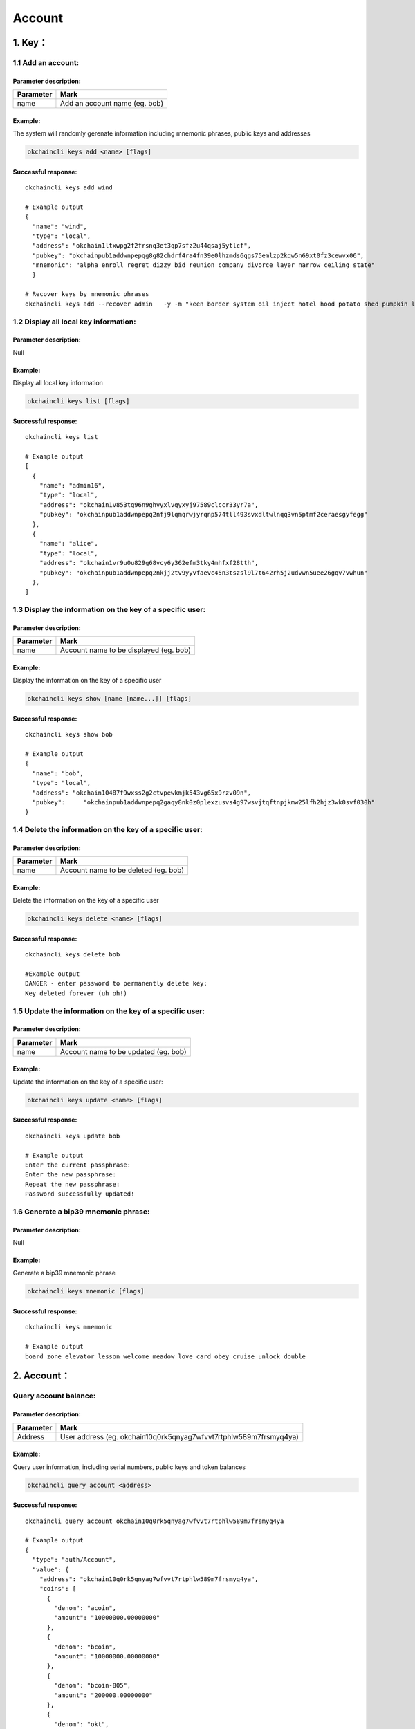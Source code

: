 Account
=======

1. Key：
--------

1.1 Add an account:
~~~~~~~~~~~~~~~~~~~

Parameter description:
^^^^^^^^^^^^^^^^^^^^^^

+-------------+---------------------------------+
| Parameter   | Mark                            |
+=============+=================================+
| name        | Add an account name (eg. bob)   |
+-------------+---------------------------------+

Example:
^^^^^^^^

The system will randomly gerenate information including mnemonic
phrases, public keys and addresses

.. code:: bash

    okchaincli keys add <name> [flags]

Successful response:
^^^^^^^^^^^^^^^^^^^^

::

    okchaincli keys add wind
      
    # Example output
    {
      "name": "wind",
      "type": "local",
      "address": "okchain1ltxwpg2f2frsnq3et3qp7sfz2u44qsaj5ytlcf",
      "pubkey": "okchainpub1addwnpepqg8g82chdrf4ra4fn39e0lhzmds6qgs75emlzp2kqw5n69xt0fz3cewvx06",
      "mnemonic": "alpha enroll regret dizzy bid reunion company divorce layer narrow ceiling state"
      }
      
    # Recover keys by mnemonic phrases
    okchaincli keys add --recover admin   -y -m "keen border system oil inject hotel hood potato shed pumpkin legend actor"

1.2 Display all local key information:
~~~~~~~~~~~~~~~~~~~~~~~~~~~~~~~~~~~~~~

Parameter description:
^^^^^^^^^^^^^^^^^^^^^^

Null

Example:
^^^^^^^^

Display all local key information

.. code:: bash

    okchaincli keys list [flags]

Successful response:
^^^^^^^^^^^^^^^^^^^^

::

      okchaincli keys list
      
      # Example output
      [
        {
          "name": "admin16",
          "type": "local",
          "address": "okchain1v853tq96n9ghvyxlvqyxyj97589clccr33yr7a",
          "pubkey": "okchainpub1addwnpepq2nfj9lqmqrwjyrqnp574tll493svxdltwlnqq3vn5ptmf2ceraesgyfegg"
        },
        {
          "name": "alice",
          "type": "local",
          "address": "okchain1vr9u0u829g68vcy6y362efm3tky4mhfxf28tth",
          "pubkey": "okchainpub1addwnpepq2nkjj2tv9yyvfaevc45n3tszsl9l7t642rh5j2udvwn5uee26gqv7vwhun"
        },
      ]

1.3 Display the information on the key of a specific user:
~~~~~~~~~~~~~~~~~~~~~~~~~~~~~~~~~~~~~~~~~~~~~~~~~~~~~~~~~~

Parameter description:
^^^^^^^^^^^^^^^^^^^^^^

+-------------+------------------------------------------+
| Parameter   | Mark                                     |
+=============+==========================================+
| name        | Account name to be displayed (eg. bob)   |
+-------------+------------------------------------------+

Example:
^^^^^^^^

Display the information on the key of a specific user

.. code:: bash

    okchaincli keys show [name [name...]] [flags]

Successful response:
^^^^^^^^^^^^^^^^^^^^

::

      okchaincli keys show bob
      
      # Example output
      {
        "name": "bob",
        "type": "local",
        "address": "okchain10487f9wxss2g2ctvpewkmjk543vg65x9rzv09n",
        "pubkey":     "okchainpub1addwnpepq2gaqy8nk0z0plexzusvs4g97wsvjtqftnpjkmw25lfh2hjz3wk0svf030h"
      }

1.4 Delete the information on the key of a specific user:
~~~~~~~~~~~~~~~~~~~~~~~~~~~~~~~~~~~~~~~~~~~~~~~~~~~~~~~~~

Parameter description:
^^^^^^^^^^^^^^^^^^^^^^

+-------------+----------------------------------------+
| Parameter   | Mark                                   |
+=============+========================================+
| name        | Account name to be deleted (eg. bob)   |
+-------------+----------------------------------------+

Example:
^^^^^^^^

Delete the information on the key of a specific user

.. code:: bash

    okchaincli keys delete <name> [flags]

Successful response:
^^^^^^^^^^^^^^^^^^^^

::

      okchaincli keys delete bob
      
      #Example output
      DANGER - enter password to permanently delete key:
      Key deleted forever (uh oh!)

1.5 Update the information on the key of a specific user:
~~~~~~~~~~~~~~~~~~~~~~~~~~~~~~~~~~~~~~~~~~~~~~~~~~~~~~~~~

Parameter description:
^^^^^^^^^^^^^^^^^^^^^^

+-------------+----------------------------------------+
| Parameter   | Mark                                   |
+=============+========================================+
| name        | Account name to be updated (eg. bob)   |
+-------------+----------------------------------------+

Example:
^^^^^^^^

Update the information on the key of a specific user:

.. code:: bash

    okchaincli keys update <name> [flags]

Successful response:
^^^^^^^^^^^^^^^^^^^^

::

      okchaincli keys update bob
      
      # Example output
      Enter the current passphrase:
      Enter the new passphrase:
      Repeat the new passphrase:
      Password successfully updated!

1.6 Generate a bip39 mnemonic phrase:
~~~~~~~~~~~~~~~~~~~~~~~~~~~~~~~~~~~~~

Parameter description:
^^^^^^^^^^^^^^^^^^^^^^

Null

Example:
^^^^^^^^

Generate a bip39 mnemonic phrase

.. code:: bash

    okchaincli keys mnemonic [flags]

Successful response:
^^^^^^^^^^^^^^^^^^^^

::

    okchaincli keys mnemonic

    # Example output
    board zone elevator lesson welcome meadow love card obey cruise unlock double

2. Account：
------------

Query account balance:
~~~~~~~~~~~~~~~~~~~~~~

Parameter description:
^^^^^^^^^^^^^^^^^^^^^^

+-------------+---------------------------------------------------------------------+
| Parameter   | Mark                                                                |
+=============+=====================================================================+
| Address     | User address (eg. okchain10q0rk5qnyag7wfvvt7rtphlw589m7frsmyq4ya)   |
+-------------+---------------------------------------------------------------------+

Example:
^^^^^^^^

Query user information, including serial numbers, public keys and token
balances

.. code:: bash

    okchaincli query account <address>

Successful response:
^^^^^^^^^^^^^^^^^^^^

::

      okchaincli query account okchain10q0rk5qnyag7wfvvt7rtphlw589m7frsmyq4ya
      
      # Example output
      {
        "type": "auth/Account",
        "value": {
          "address": "okchain10q0rk5qnyag7wfvvt7rtphlw589m7frsmyq4ya",
          "coins": [
            {
              "denom": "acoin",
              "amount": "10000000.00000000"
            },
            {
              "denom": "bcoin",
              "amount": "10000000.00000000"
            },
            {
              "denom": "bcoin-805",
              "amount": "200000.00000000"
            },
            {
              "denom": "okt",
              "amount": "9920000.00000000"
            },
          ],
          "public_key": {
            "type": "tendermint/PubKeySecp256k1",
            "value": "AgYaL1tZ7ekqvweQhKojG8sDHUfN23qJWviAsTDIWvYU"
          },
          "account_number": "3",
          "sequence": "4"
        }
       }  

